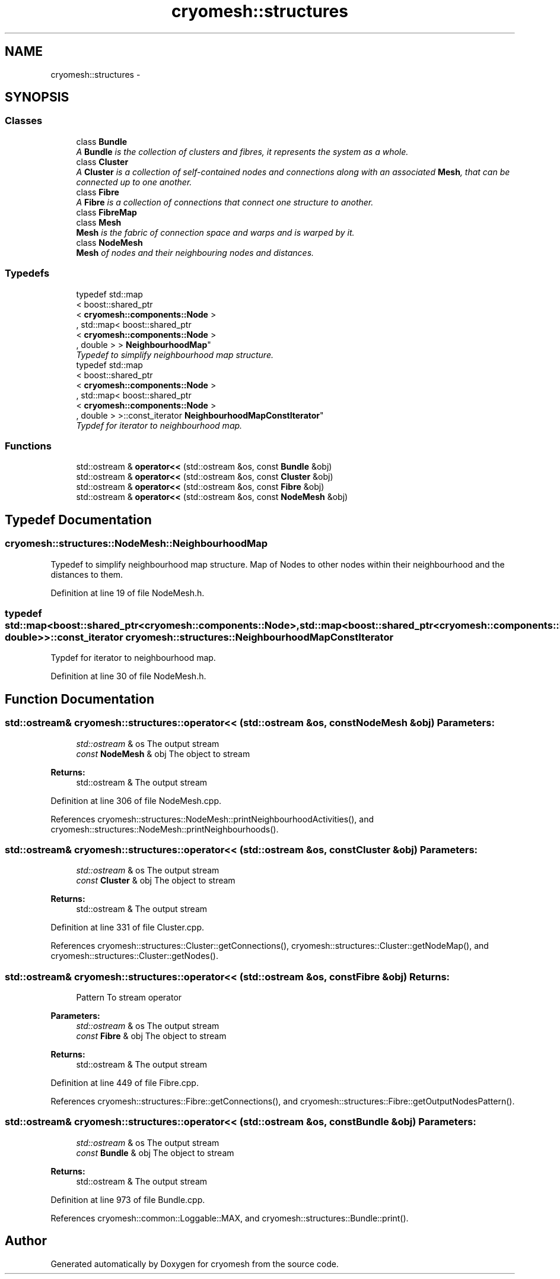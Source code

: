 .TH "cryomesh::structures" 3 "Tue Mar 6 2012" "cryomesh" \" -*- nroff -*-
.ad l
.nh
.SH NAME
cryomesh::structures \- 
.SH SYNOPSIS
.br
.PP
.SS "Classes"

.in +1c
.ti -1c
.RI "class \fBBundle\fP"
.br
.RI "\fIA \fBBundle\fP is the collection of clusters and fibres, it represents the system as a whole\&. \fP"
.ti -1c
.RI "class \fBCluster\fP"
.br
.RI "\fIA \fBCluster\fP is a collection of self-contained nodes and connections along with an associated \fBMesh\fP, that can be connected up to one another\&. \fP"
.ti -1c
.RI "class \fBFibre\fP"
.br
.RI "\fIA \fBFibre\fP is a collection of connections that connect one structure to another\&. \fP"
.ti -1c
.RI "class \fBFibreMap\fP"
.br
.ti -1c
.RI "class \fBMesh\fP"
.br
.RI "\fI\fBMesh\fP is the fabric of connection space and warps and is warped by it\&. \fP"
.ti -1c
.RI "class \fBNodeMesh\fP"
.br
.RI "\fI\fBMesh\fP of nodes and their neighbouring nodes and distances\&. \fP"
.in -1c
.SS "Typedefs"

.in +1c
.ti -1c
.RI "typedef std::map
.br
< boost::shared_ptr
.br
< \fBcryomesh::components::Node\fP >
.br
, std::map< boost::shared_ptr
.br
< \fBcryomesh::components::Node\fP >
.br
, double > > \fBNeighbourhoodMap\fP"
.br
.RI "\fITypedef to simplify neighbourhood map structure\&. \fP"
.ti -1c
.RI "typedef std::map
.br
< boost::shared_ptr
.br
< \fBcryomesh::components::Node\fP >
.br
, std::map< boost::shared_ptr
.br
< \fBcryomesh::components::Node\fP >
.br
, double > >::const_iterator \fBNeighbourhoodMapConstIterator\fP"
.br
.RI "\fITypdef for iterator to neighbourhood map\&. \fP"
.in -1c
.SS "Functions"

.in +1c
.ti -1c
.RI "std::ostream & \fBoperator<<\fP (std::ostream &os, const \fBBundle\fP &obj)"
.br
.ti -1c
.RI "std::ostream & \fBoperator<<\fP (std::ostream &os, const \fBCluster\fP &obj)"
.br
.ti -1c
.RI "std::ostream & \fBoperator<<\fP (std::ostream &os, const \fBFibre\fP &obj)"
.br
.ti -1c
.RI "std::ostream & \fBoperator<<\fP (std::ostream &os, const \fBNodeMesh\fP &obj)"
.br
.in -1c
.SH "Typedef Documentation"
.PP 
.SS "\fBcryomesh::structures::NodeMesh::NeighbourhoodMap\fP"
.PP
Typedef to simplify neighbourhood map structure\&. Map of Nodes to other nodes within their neighbourhood and the distances to them\&. 
.PP
Definition at line 19 of file NodeMesh\&.h\&.
.SS "typedef std::map<boost::shared_ptr<\fBcryomesh::components::Node\fP>, std::map<boost::shared_ptr<\fBcryomesh::components::Node\fP>, double> >::const_iterator \fBcryomesh::structures::NeighbourhoodMapConstIterator\fP"
.PP
Typdef for iterator to neighbourhood map\&. 
.PP
Definition at line 30 of file NodeMesh\&.h\&.
.SH "Function Documentation"
.PP 
.SS "std::ostream& cryomesh::structures::operator<< (std::ostream &os, const NodeMesh &obj)"\fBParameters:\fP
.RS 4
\fIstd::ostream\fP & os The output stream 
.br
\fIconst\fP \fBNodeMesh\fP & obj The object to stream
.RE
.PP
\fBReturns:\fP
.RS 4
std::ostream & The output stream 
.RE
.PP

.PP
Definition at line 306 of file NodeMesh\&.cpp\&.
.PP
References cryomesh::structures::NodeMesh::printNeighbourhoodActivities(), and cryomesh::structures::NodeMesh::printNeighbourhoods()\&.
.SS "std::ostream& cryomesh::structures::operator<< (std::ostream &os, const Cluster &obj)"\fBParameters:\fP
.RS 4
\fIstd::ostream\fP & os The output stream 
.br
\fIconst\fP \fBCluster\fP & obj The object to stream
.RE
.PP
\fBReturns:\fP
.RS 4
std::ostream & The output stream 
.RE
.PP

.PP
Definition at line 331 of file Cluster\&.cpp\&.
.PP
References cryomesh::structures::Cluster::getConnections(), cryomesh::structures::Cluster::getNodeMap(), and cryomesh::structures::Cluster::getNodes()\&.
.SS "std::ostream& cryomesh::structures::operator<< (std::ostream &os, const Fibre &obj)"\fBReturns:\fP
.RS 4
Pattern To stream operator
.RE
.PP
\fBParameters:\fP
.RS 4
\fIstd::ostream\fP & os The output stream 
.br
\fIconst\fP \fBFibre\fP & obj The object to stream
.RE
.PP
\fBReturns:\fP
.RS 4
std::ostream & The output stream 
.RE
.PP

.PP
Definition at line 449 of file Fibre\&.cpp\&.
.PP
References cryomesh::structures::Fibre::getConnections(), and cryomesh::structures::Fibre::getOutputNodesPattern()\&.
.SS "std::ostream& cryomesh::structures::operator<< (std::ostream &os, const Bundle &obj)"\fBParameters:\fP
.RS 4
\fIstd::ostream\fP & os The output stream 
.br
\fIconst\fP \fBBundle\fP & obj The object to stream
.RE
.PP
\fBReturns:\fP
.RS 4
std::ostream & The output stream 
.RE
.PP

.PP
Definition at line 973 of file Bundle\&.cpp\&.
.PP
References cryomesh::common::Loggable::MAX, and cryomesh::structures::Bundle::print()\&.
.SH "Author"
.PP 
Generated automatically by Doxygen for cryomesh from the source code\&.
